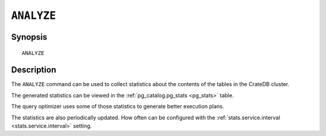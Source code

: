 .. highlight:: psql
.. _analyze:

===========
``ANALYZE``
===========

Synopsis
========

::

    ANALYZE


Description
===========


The ``ANALYZE`` command can be used to collect statistics about the contents of
the tables in the CrateDB cluster. 

The generated statistics can be viewed in the :ref:`pg_catalog.pg_stats
<pg_stats>` table.

The query optimizer uses some of those statistics to generate better execution
plans.

The statistics are also periodically updated. How often can be configured with
the :ref:`stats.service.interval <stats.service.interval>` setting.
